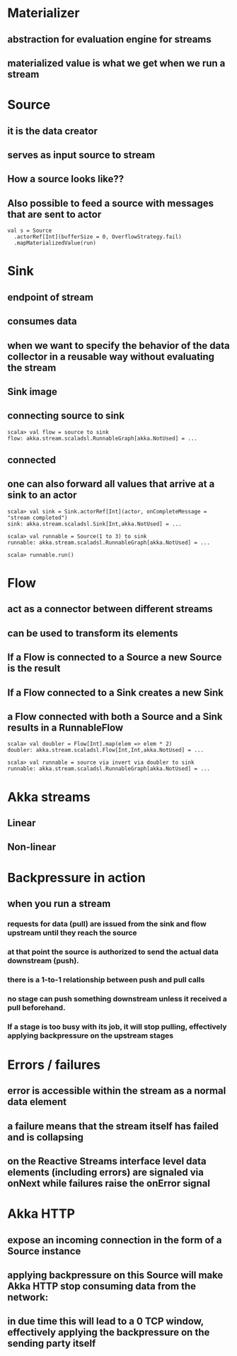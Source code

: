 * Materializer
** abstraction for evaluation engine for streams
** materialized value is what we get when we run a stream
* Source
** it is the data creator
** serves as input source to stream
** How a source looks like??
[[file:images/source.png]]
** Also possible to feed a source with messages that are sent to actor
#+BEGIN_SRC 
val s = Source
  .actorRef[Int](bufferSize = 0, OverflowStrategy.fail)
  .mapMaterializedValue(run)
#+END_SRC
* Sink
** endpoint of stream
** consumes data
** when we want to specify the behavior of the data collector in a reusable way without evaluating the stream
** Sink image
[[file:images/sink.png]]
** connecting source to sink
#+BEGIN_SRC 
scala> val flow = source to sink
flow: akka.stream.scaladsl.RunnableGraph[akka.NotUsed] = ...
#+END_SRC
** connected
[[file:images/connected.png]]
** one can also forward all values that arrive at a sink to an actor
#+BEGIN_SRC 
scala> val sink = Sink.actorRef[Int](actor, onCompleteMessage = "stream completed")
sink: akka.stream.scaladsl.Sink[Int,akka.NotUsed] = ...

scala> val runnable = Source(1 to 3) to sink
runnable: akka.stream.scaladsl.RunnableGraph[akka.NotUsed] = ...

scala> runnable.run()
#+END_SRC
* Flow
** act as a connector between different streams 
** can be used to transform its elements
[[file:images/flow.png]]
** *If a Flow is connected to a Source a new Source is the result*
** *If a Flow connected to a Sink creates a new Sink*
** *a Flow connected with both a Source and a Sink results in a RunnableFlow*
[[file:images/runnableFlow.png]]
#+BEGIN_SRC 
scala> val doubler = Flow[Int].map(elem => elem * 2)
doubler: akka.stream.scaladsl.Flow[Int,Int,akka.NotUsed] = ...

scala> val runnable = source via invert via doubler to sink
runnable: akka.stream.scaladsl.RunnableGraph[akka.NotUsed] = ...
#+END_SRC
* Akka streams
** Linear
** Non-linear
* Backpressure in action
** when you run a stream
*** requests for data (pull) are issued from the sink and flow upstream until they reach the source
*** at that point the source is authorized to send the actual data downstream (push). 
*** there is a 1-to-1 relationship between push and pull calls
*** *no stage can push something downstream unless it received a pull beforehand.*
*** If a stage is too busy with its job, it will stop pulling, effectively applying backpressure on the upstream stages
* Errors / failures
** error is accessible within the stream as a normal data element
** a failure means that the stream itself has failed and is collapsing
** on the Reactive Streams interface level data elements (including errors) are signaled via onNext while failures raise the onError signal
** 
* Akka HTTP
** expose an incoming connection in the form of a Source instance
** applying backpressure on this Source will make Akka HTTP stop consuming data from the network:
** in due time this will lead to a 0 TCP window, effectively applying the backpressure on the sending party itself
